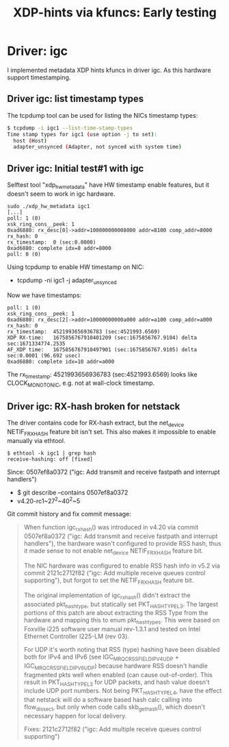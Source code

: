 #+Title: XDP-hints via kfuncs: Early testing

* Driver: igc

I implemented metadata XDP hints kfuncs in driver igc.
As this hardware support timestamping.

** Driver igc: list timestamp types

The tcpdump tool can be used for listing the NICs timestamp types:

#+begin_src sh
$ tcpdump -i igc1 --list-time-stamp-types
Time stamp types for igc1 (use option -j to set):
  host (Host)
  adapter_unsynced (Adapter, not synced with system time)
#+end_src

** Driver igc: Initial test#1 with igc

Selftest tool "xdp_hw_metadata" have HW timestamp enable features, but it
doesn't seem to work in igc hardware.

#+begin_example
sudo ./xdp_hw_metadata igc1
[...]
poll: 1 (0)
xsk_ring_cons__peek: 1
0xad6880: rx_desc[0]->addr=100000000008000 addr=8100 comp_addr=8000
rx_hash: 0
rx_timestamp:  0 (sec:0.0000)
0xad6880: complete idx=8 addr=8000
poll: 0 (0)
#+end_example

Using tcpdump to enable HW timestamp on NIC:
 - tcpdump -ni igc1 -j adapter_unsynced

Now we have timestamps:
#+begin_example
poll: 1 (0)
xsk_ring_cons__peek: 1
0xad6880: rx_desc[2]->addr=10000000000a000 addr=a100 comp_addr=a000
rx_hash: 0
rx_timestamp:  4521993656936783 (sec:4521993.6569)
XDP RX-time:   1675856767910401209 (sec:1675856767.9104) delta sec:1671334774.2535
AF_XDP time:   1675856767910497901 (sec:1675856767.9105) delta sec:0.0001 (96.692 usec)
0xad6880: complete idx=10 addr=a000
#+end_example

The rx_timestamp: 4521993656936783 (sec:4521993.6569) looks like
CLOCK_MONOTONIC, e.g. not at wall-clock timestamp.

** Driver igc: RX-hash broken for netstack

The driver contains code for RX-hash extract, but the net_device NETIF_F_RXHASH
feature bit isn't set. This also makes it impossible to enable manually via
ethtool.

#+begin_example
$ ethtool -k igc1 | grep hash
receive-hashing: off [fixed]
#+end_example

Since: 0507ef8a0372 ("igc: Add transmit and receive fastpath and interrupt handlers")
 - $ git describe --contains  0507ef8a0372
 - v4.20-rc1~27^2~40^2~5

Git commit history and fix commit message:

#+begin_quote
When function igc_rx_hash() was introduced in v4.20 via commit 0507ef8a0372
("igc: Add transmit and receive fastpath and interrupt handlers"), the
hardware wasn't configured to provide RSS hash, thus it made sense to not
enable net_device NETIF_F_RXHASH feature bit.

The NIC hardware was configured to enable RSS hash info in v5.2 via commit
2121c2712f82 ("igc: Add multiple receive queues control supporting"), but
forgot to set the NETIF_F_RXHASH feature bit.

The original implementation of igc_rx_hash() didn't extract the associated
pkt_hash_type, but statically set PKT_HASH_TYPE_L3. The largest portions of
this patch are about extracting the RSS Type from the hardware and mapping
this to enum pkt_hash_types. This were based on Foxville i225 software user
manual rev-1.3.1 and tested on Intel Ethernet Controller I225-LM (rev 03).

For UDP it's worth noting that RSS (type) hashing have been disabled both for
IPv4 and IPv6 (see IGC_MRQC_RSS_FIELD_IPV4_UDP + IGC_MRQC_RSS_FIELD_IPV6_UDP)
because hardware RSS doesn't handle fragmented pkts well when enabled (can
cause out-of-order). This result in PKT_HASH_TYPE_L3 for UDP packets, and
hash value doesn't include UDP port numbers. Not being PKT_HASH_TYPE_L4, have
the effect that netstack will do a software based hash calc calling into
flow_dissect, but only when code calls skb_get_hash(), which doesn't
necessary happen for local delivery.

Fixes: 2121c2712f82 ("igc: Add multiple receive queues control supporting")
#+end_quote

